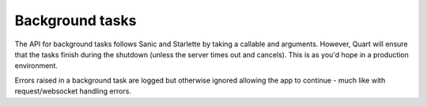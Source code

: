 .. _background_task_discussion:

Background tasks
================

The API for background tasks follows Sanic and Starlette by taking a
callable and arguments. However, Quart will ensure that the tasks
finish during the shutdown (unless the server times out and
cancels). This is as you'd hope in a production environment.

Errors raised in a background task are logged but otherwise ignored
allowing the app to continue - much like with request/websocket
handling errors.
